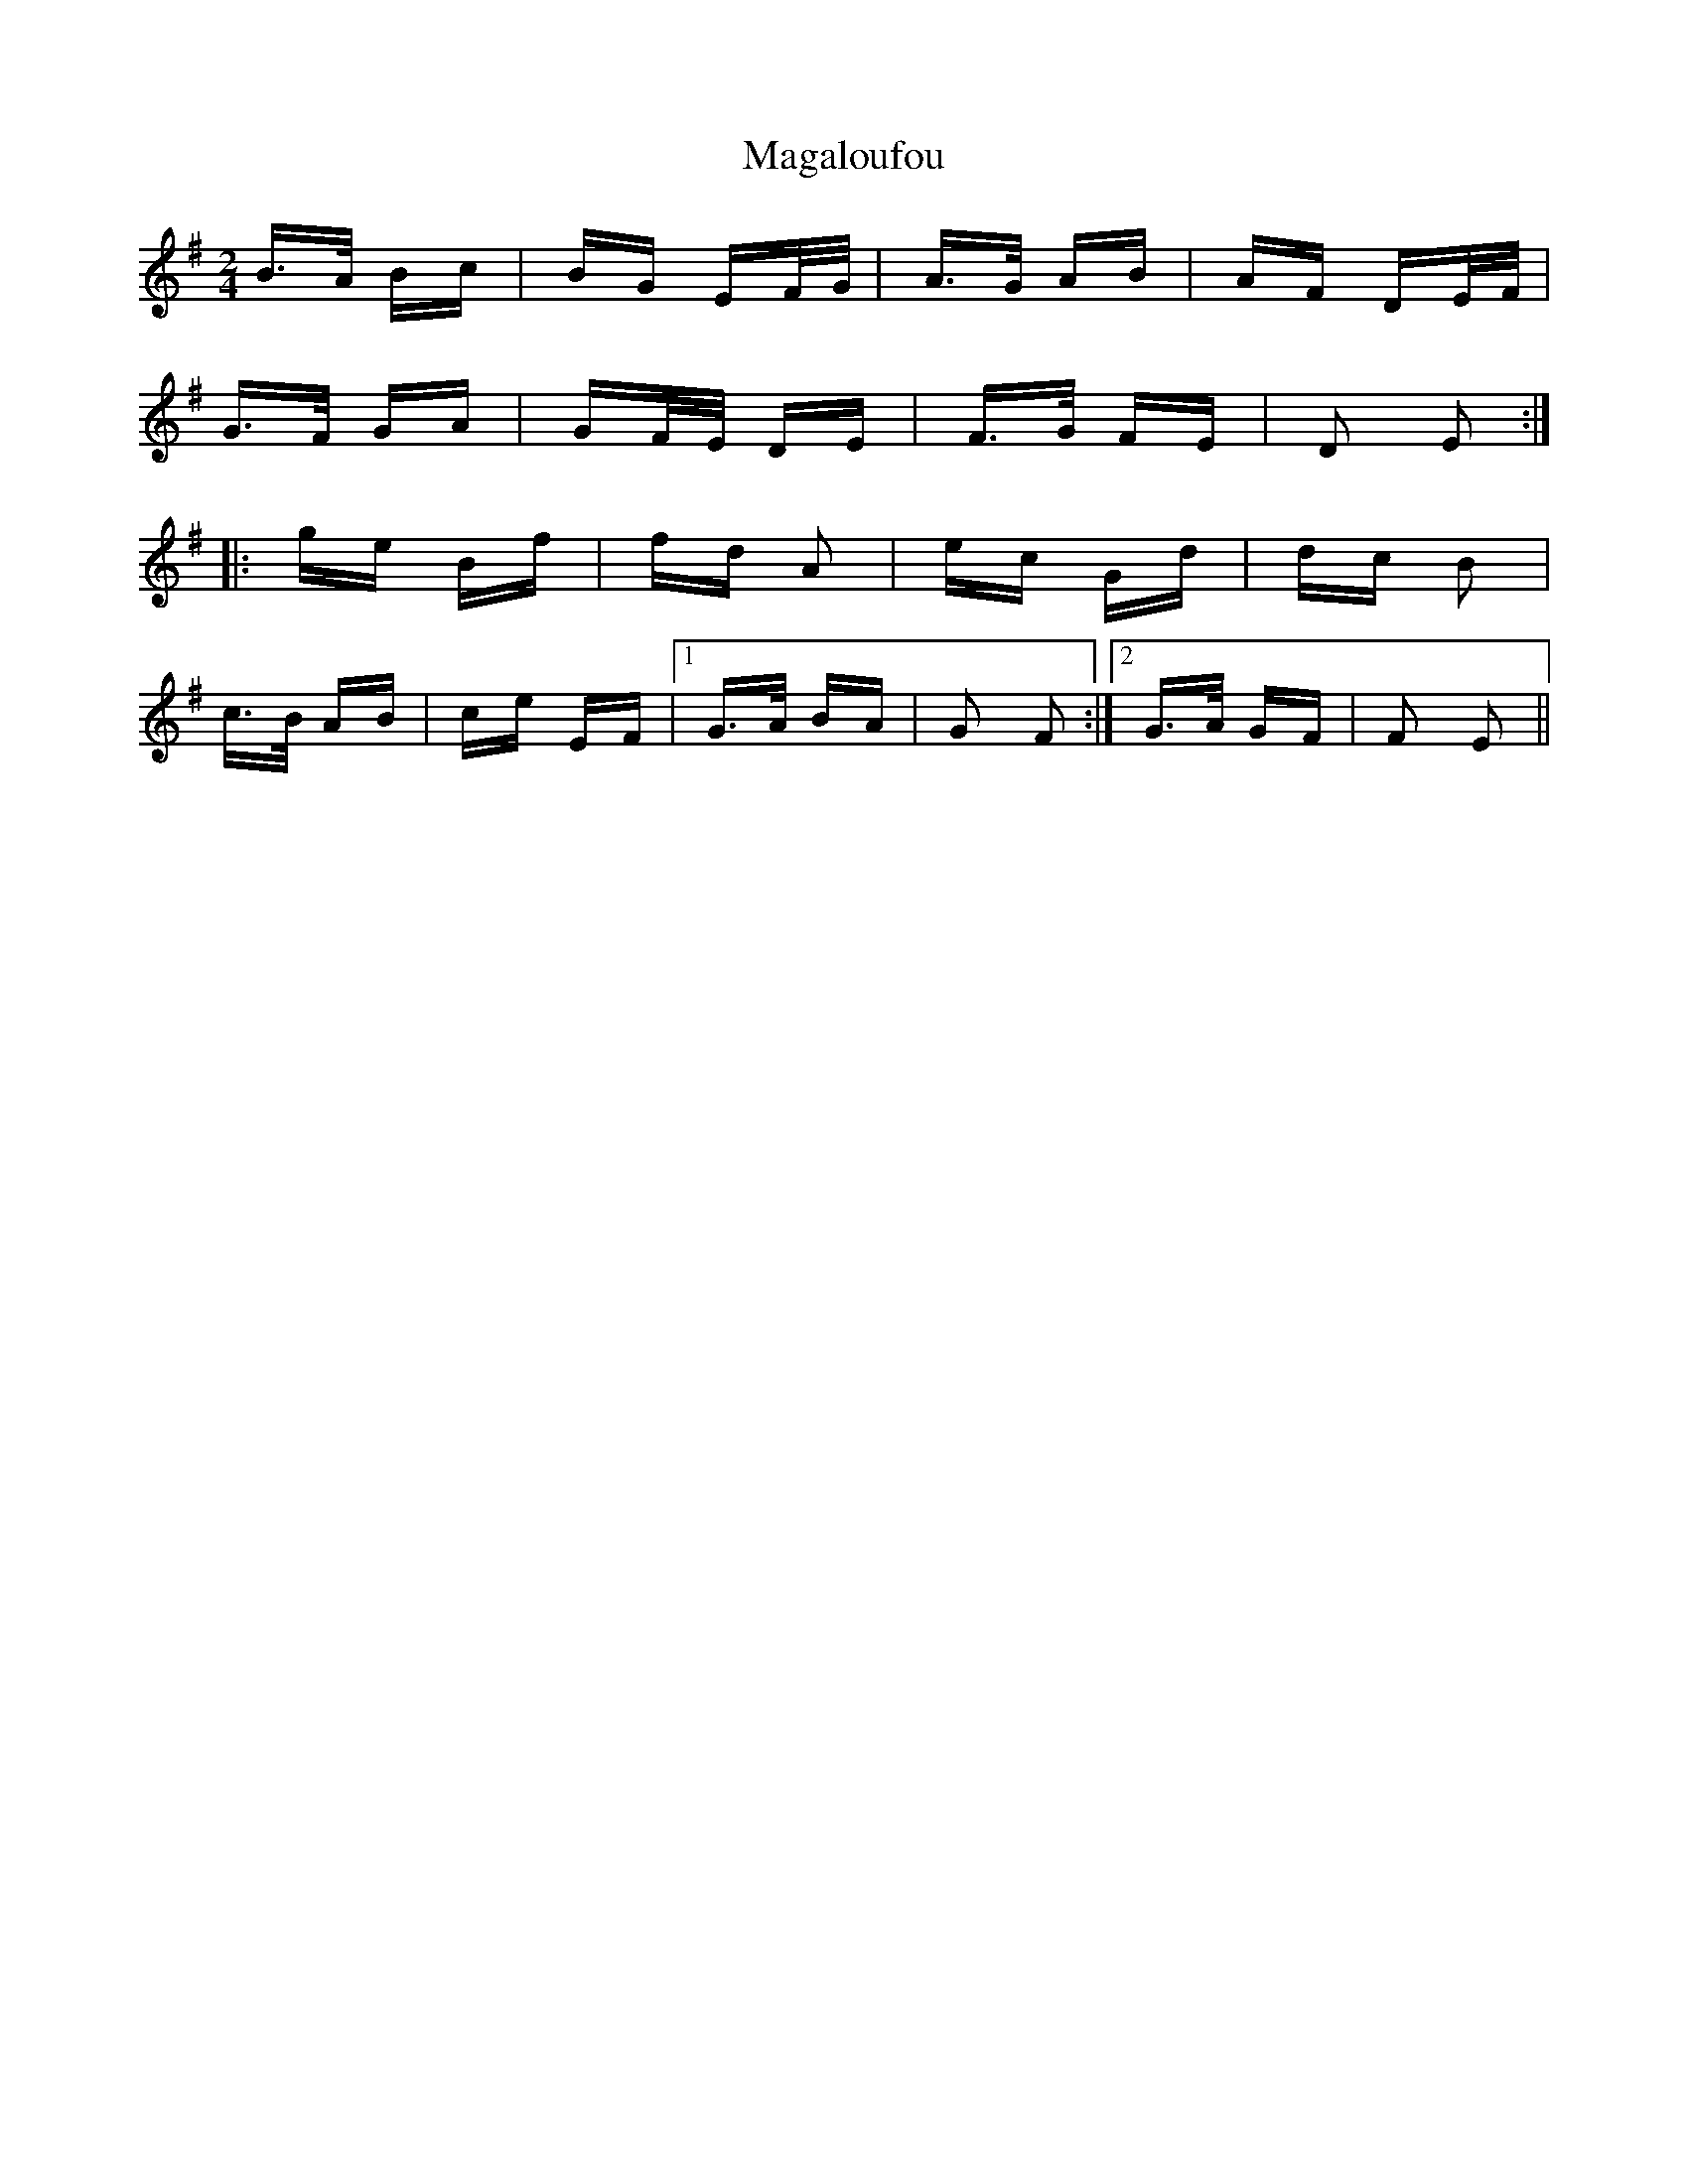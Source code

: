 X: 24774
T: Magaloufou
R: polka
M: 2/4
K: Eminor
B>A Bc|BG EF/G/|A>G AB|AF DE/F/|
G>F GA|GF/E/ DE|F>G FE|D2 E2:|
|:ge Bf|fd A2|ec Gd|dc B2|
c>B AB|ce EF|1 G>A BA|G2 F2:|2 G>A GF|F2 E2||

